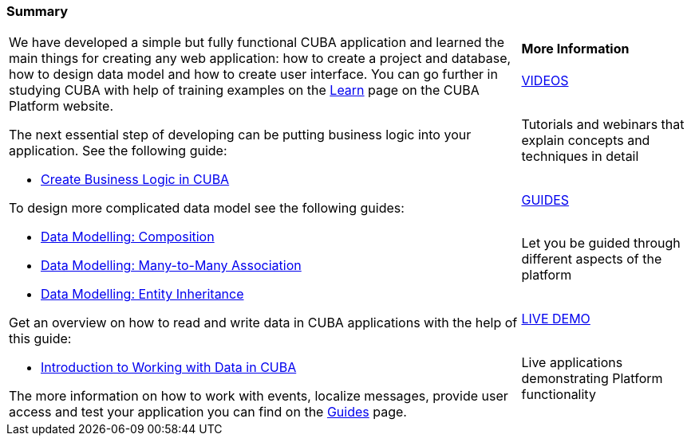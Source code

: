 [[qs_summary]]

=== Summary

[cols="3,1", frame=none, grid=none]
|===

.7+a|We have developed a simple but fully functional CUBA application and learned the main things for creating any web application: how to create a project and database, how to design data model and how to create user interface. You can go further in studying CUBA with help of training examples on the https://www.cuba-platform.com/learn/[Learn] page on the CUBA Platform website.

The next essential step of developing can be putting business logic into your application. See the following guide:

* https://www.cuba-platform.com/guides/create-business-logic-in-cuba[Create Business Logic in CUBA]

To design more complicated data model see the following guides:

* https://www.cuba-platform.com/guides/data-modelling-composition[Data Modelling: Composition]
* https://www.cuba-platform.com/guides/data-modelling-many-to-many-association[Data Modelling: Many-to-Many Association]
* https://www.cuba-platform.com/guides/data-modelling-entity-inheritance[Data Modelling: Entity Inheritance]

Get an overview on how to read and write data in CUBA applications with the help of this guide:

* https://www.cuba-platform.com/guides/intro-working-with-data-in-cuba[Introduction to Working with Data in CUBA]

The more information on how to work with events, localize messages, provide user access and test your application you can find on the https://www.cuba-platform.com/guides/[Guides] page.

a|*More Information*

.^|https://www.youtube.com/c/CubaPlatform[VIDEOS]

|Tutorials and webinars that explain concepts and techniques in detail

.^|https://www.cuba-platform.com/guides/[GUIDES]

|Let you be guided through different aspects of the platform

.^|https://www.cuba-platform.com/learn/live-demo/[LIVE DEMO]

|Live applications demonstrating Platform functionality

|===



